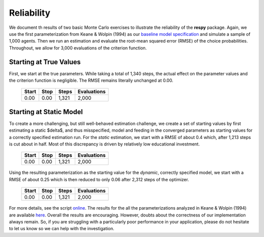 Reliability
===========

We document th results of two basic Monte Carlo exercises to illustrate the reliability of the **respy** package. Again, we use the first parameterization from Keane & Wolpin (1994) as our `baseline model specification <https://github.com/restudToolbox/package/blob/master/respy/tests/resources/kw_data_one.ini>`_ and simulate a sample of 1,000 agents.  Then we run an estimation and evaluate the root-mean squared error (RMSE) of the choice probabilities. Throughout, we allow for 3,000 evaluations of the criterion function.

Starting at True Values
-----------------------

First, we start at the true parameters. While taking a total of 1,340 steps, the actual effect on the parameter values and the criterion function is negligible. The RMSE remains literally unchanged at 0.00.

    =====   ====    =====   ===========
    Start   Stop    Steps   Evaluations
    =====   ====    =====   ===========
    0.00    0.00    1,321   2,000
    =====   ====    =====   ===========

Starting at Static Model
------------------------

To create a more challenging, but still well-behaved estimation challenge, we create a set of starting values by first estimating a static $\delta$, and thus misspecified, model and feeding in the converged parameters as starting values for a correctly specified estimation run. For the *static* estimation, we start with a RMSE of about 0.4 which, after 1,213 steps is cut about in half. Most of this discrepancy is driven by relatively low educational investment.

    =====   ====    =====   ===========
    Start   Stop    Steps   Evaluations
    =====   ====    =====   ===========
    0.00    0.00    1,321   2,000
    =====   ====    =====   ===========

Using the resulting parameterization as the starting value for the *dynamic*, correctly specified model, we start with a RMSE of about 0.25 which is then reduced to only 0.06 after 2,312 steps of the optimizer.

    =====   ====    =====   ===========
    Start   Stop    Steps   Evaluations
    =====   ====    =====   ===========
    0.00    0.00    1,321   2,000
    =====   ====    =====   ===========

For more details, see the script `online <https://github.com/restudToolbox/package/blob/master/development/testing/reliability/run.py>`_. The results for the all the parameterizations analyzed in Keane & Wolpin (1994) are available `here <https://github.com/restudToolbox/package/blob/master/development/testing/reliability/reliability.respy.base>`_. Overall the results are encouraging. However, doubts about the correctness of our implementation always remain. So, if you are struggling with a particularly poor performance in your application, please do not hesitate to let us know so we can help with the investigation.
